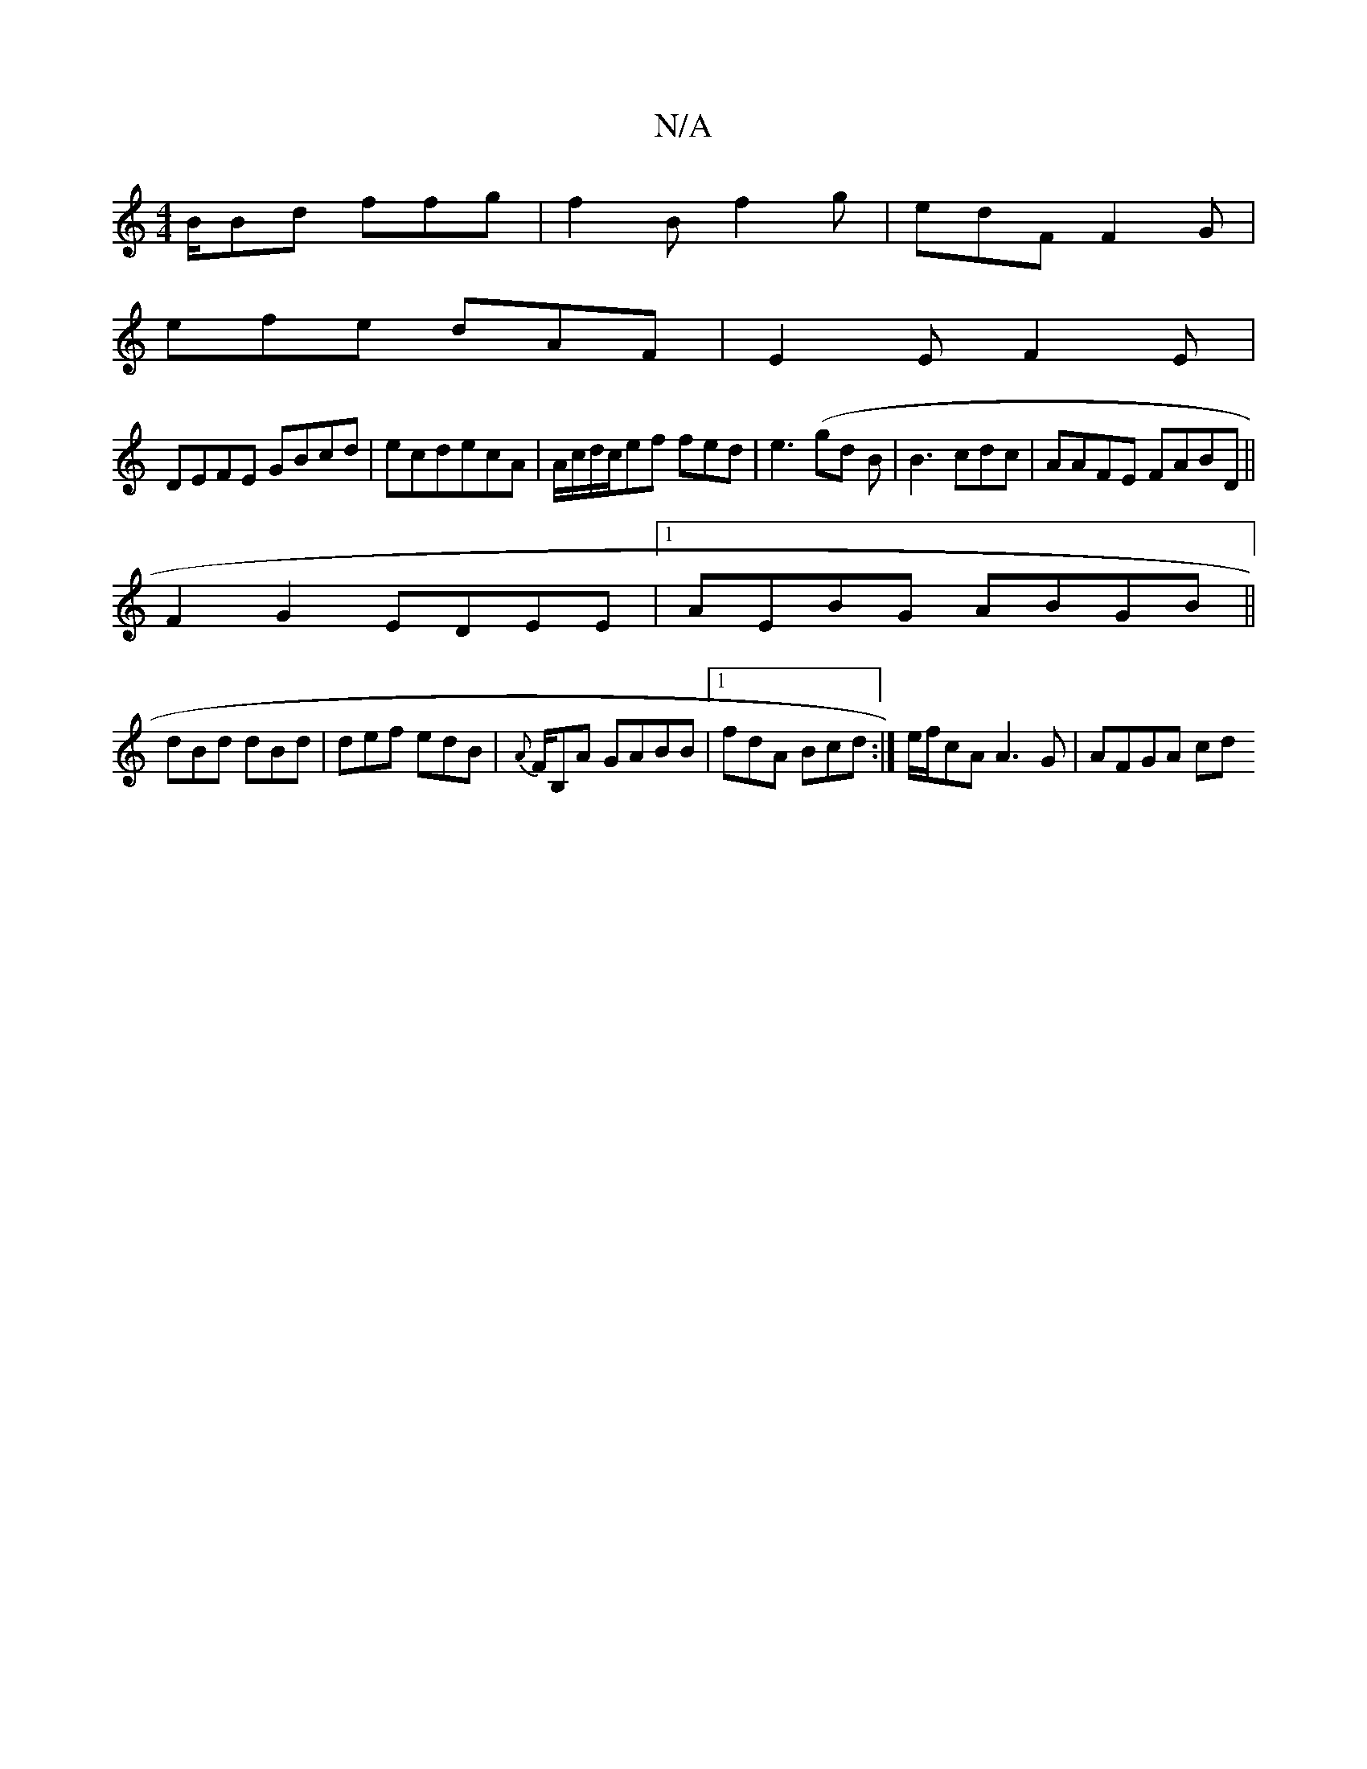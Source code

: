 X:1
T:N/A
M:4/4
R:N/A
K:Cmajor
B/Bd ffg | f2 B f2g|edF F2G|
efe dAF | E2 E F2E|
DEFE GBcd|ecdecA | A/c/d/c/ef fed | e3 (gd B | B3 cdc|AAFE FABD ||
F2G2 EDEE|1 AEBG ABGB||
dBd dBd|def edB|{A}F/B,A GABB |1 fdA Bcd:|e/f/cA A3G|AFGA cd